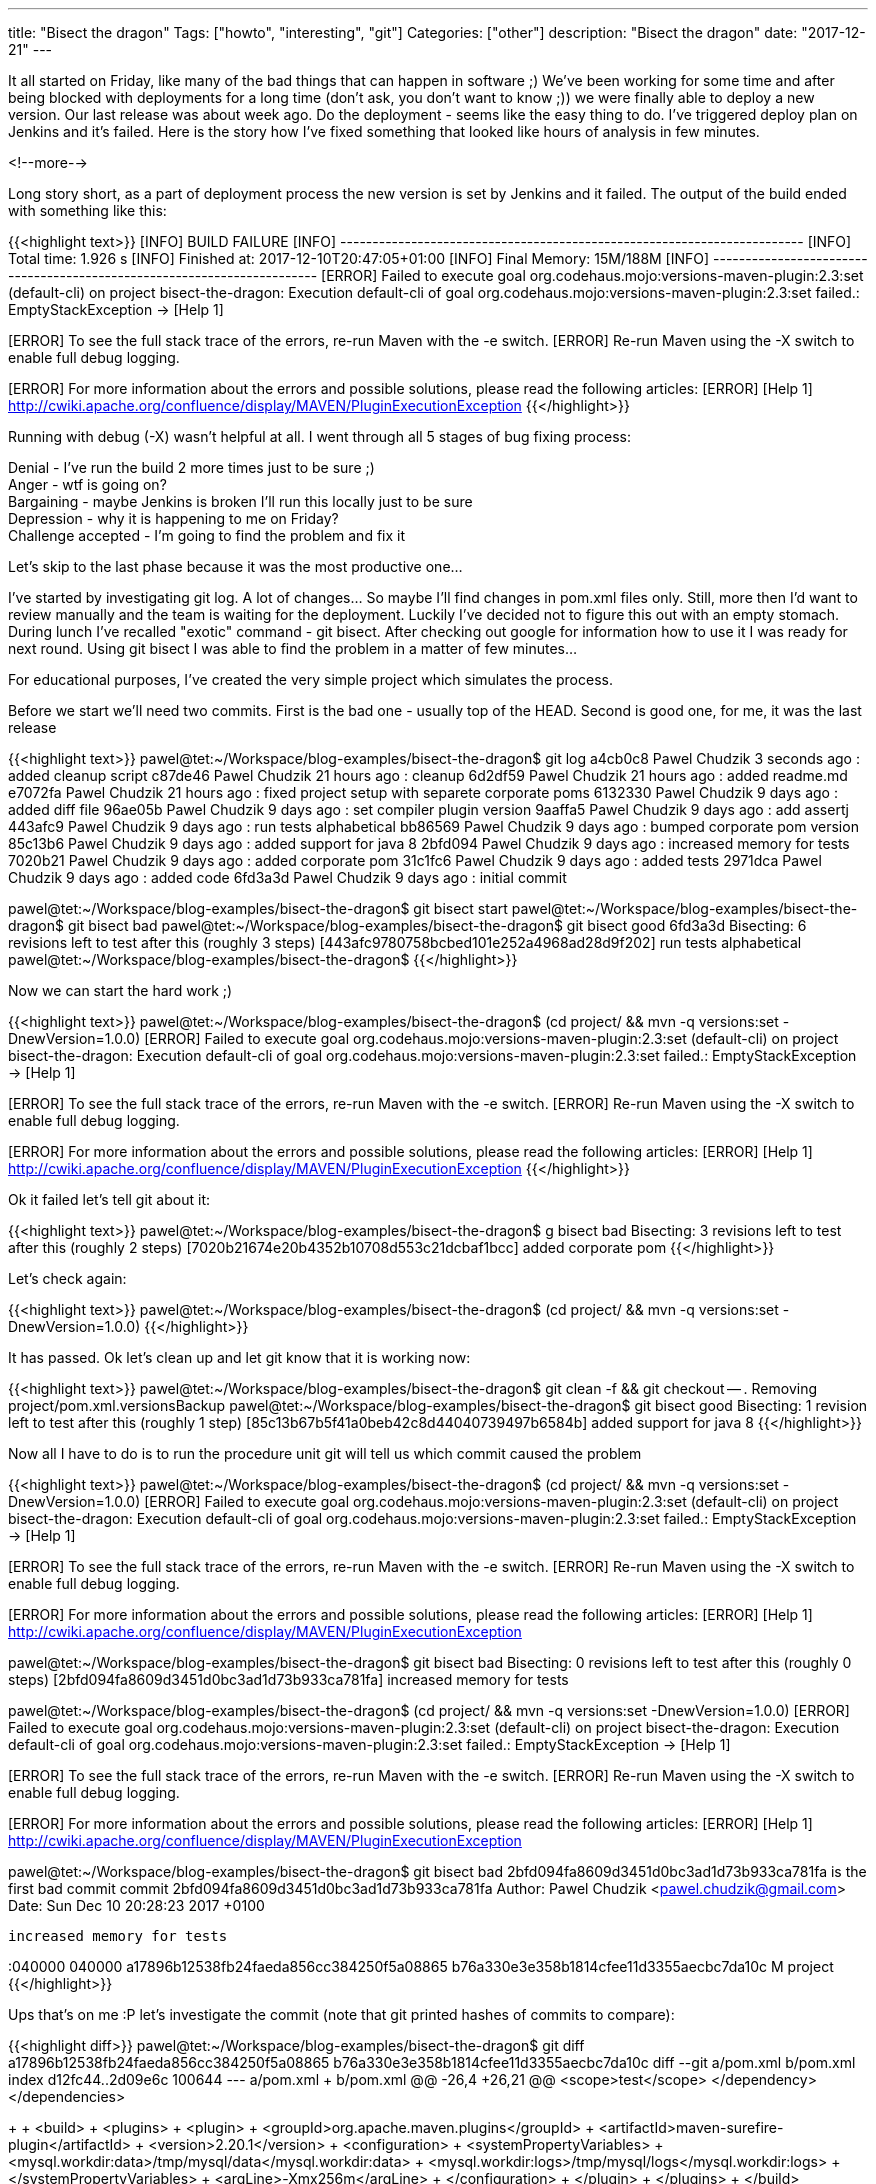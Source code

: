 ---
title: "Bisect the dragon"
Tags: ["howto", "interesting", "git"]
Categories: ["other"]
description: "Bisect the dragon"
date: "2017-12-21"
---

It all started on Friday, like many of the bad things that can happen in software ;) We've been
working for some time and after being blocked with deployments for a long time (don't ask, you don't
want to know ;)) we were finally able to deploy a new version. Our last release was about week ago.
Do the deployment - seems like the easy thing to do. I've triggered deploy plan on Jenkins and it's
failed. Here is the story how I've fixed something that looked like hours of analysis in few
minutes.

<!--more-->

Long story short, as a part of deployment process the new version is set by Jenkins and it failed.
The output of the build ended with something like this:

{{<highlight text>}}
[INFO] BUILD FAILURE
[INFO] ------------------------------------------------------------------------
[INFO] Total time: 1.926 s
[INFO] Finished at: 2017-12-10T20:47:05+01:00
[INFO] Final Memory: 15M/188M
[INFO] ------------------------------------------------------------------------
[ERROR] Failed to execute goal org.codehaus.mojo:versions-maven-plugin:2.3:set (default-cli) on
project bisect-the-dragon: Execution default-cli of goal
org.codehaus.mojo:versions-maven-plugin:2.3:set failed.: EmptyStackException -> [Help 1]
[ERROR]
[ERROR] To see the full stack trace of the errors, re-run Maven with the -e switch.
[ERROR] Re-run Maven using the -X switch to enable full debug logging.
[ERROR]
[ERROR] For more information about the errors and possible solutions, please read the following articles:
[ERROR] [Help 1] http://cwiki.apache.org/confluence/display/MAVEN/PluginExecutionException
{{</highlight>}}

Running with debug (-X) wasn't helpful at all. I went through all 5 stages of bug fixing process:

[%hardbreaks]
Denial - I've run the build 2 more times just to be sure ;)
Anger - wtf is going on?
Bargaining - maybe Jenkins is broken I'll run this locally just to be sure
Depression - why it is happening to me on Friday?
Challenge accepted - I'm going to find the problem and fix it

Let's skip to the last phase because it was the most productive one...

I've started by investigating git log. A lot of changes... So maybe I'll find changes in pom.xml
files only. Still, more then I'd want to review manually and the team is waiting for the deployment.
Luckily I've decided not to figure this out with an empty stomach. During lunch I've recalled
"exotic" command - git bisect. After checking out google for information how to use it I was ready
for next round. Using git bisect I was able to find the problem in a matter of few minutes...

For educational purposes, I've created the very simple project which simulates the process.

Before we start we'll need two commits. First is the bad one - usually top of the HEAD. Second is
good one, for me, it was the last release

{{<highlight text>}}
pawel@tet:~/Workspace/blog-examples/bisect-the-dragon$ git log
a4cb0c8 Pawel Chudzik 3 seconds ago : added cleanup script
c87de46 Pawel Chudzik 21 hours ago : cleanup
6d2df59 Pawel Chudzik 21 hours ago : added readme.md
e7072fa Pawel Chudzik 21 hours ago : fixed project setup with separete corporate poms
6132330 Pawel Chudzik 9 days ago : added diff file
96ae05b Pawel Chudzik 9 days ago : set compiler plugin version
9aaffa5 Pawel Chudzik 9 days ago : add assertj
443afc9 Pawel Chudzik 9 days ago : run tests alphabetical
bb86569 Pawel Chudzik 9 days ago : bumped corporate pom version
85c13b6 Pawel Chudzik 9 days ago : added support for java 8
2bfd094 Pawel Chudzik 9 days ago : increased memory for tests
7020b21 Pawel Chudzik 9 days ago : added corporate pom
31c1fc6 Pawel Chudzik 9 days ago : added tests
2971dca Pawel Chudzik 9 days ago : added code
6fd3a3d Pawel Chudzik 9 days ago : initial commit

pawel@tet:~/Workspace/blog-examples/bisect-the-dragon$ git bisect start
pawel@tet:~/Workspace/blog-examples/bisect-the-dragon$ git bisect bad
pawel@tet:~/Workspace/blog-examples/bisect-the-dragon$ git bisect good 6fd3a3d
Bisecting: 6 revisions left to test after this (roughly 3 steps)
[443afc9780758bcbed101e252a4968ad28d9f202] run tests alphabetical
pawel@tet:~/Workspace/blog-examples/bisect-the-dragon$
{{</highlight>}}

Now we can start the hard work ;)

{{<highlight text>}}
pawel@tet:~/Workspace/blog-examples/bisect-the-dragon$ (cd project/ && mvn -q versions:set -DnewVersion=1.0.0)
[ERROR] Failed to execute goal org.codehaus.mojo:versions-maven-plugin:2.3:set (default-cli) on
project bisect-the-dragon: Execution default-cli of goal
org.codehaus.mojo:versions-maven-plugin:2.3:set failed.: EmptyStackException -> [Help 1]
[ERROR]
[ERROR] To see the full stack trace of the errors, re-run Maven with the -e switch.
[ERROR] Re-run Maven using the -X switch to enable full debug logging.
[ERROR]
[ERROR] For more information about the errors and possible solutions, please read the following articles:
[ERROR] [Help 1] http://cwiki.apache.org/confluence/display/MAVEN/PluginExecutionException
{{</highlight>}}

Ok it failed let's tell git about it:

{{<highlight text>}}
pawel@tet:~/Workspace/blog-examples/bisect-the-dragon$ g bisect bad
Bisecting: 3 revisions left to test after this (roughly 2 steps)
[7020b21674e20b4352b10708d553c21dcbaf1bcc] added corporate pom
{{</highlight>}}

Let's check again:

{{<highlight text>}}
pawel@tet:~/Workspace/blog-examples/bisect-the-dragon$ (cd project/ && mvn -q versions:set -DnewVersion=1.0.0)
{{</highlight>}}

It has passed. Ok let's clean up and let git know that it is working now:

{{<highlight text>}}
pawel@tet:~/Workspace/blog-examples/bisect-the-dragon$ git clean -f && git checkout -- .
Removing project/pom.xml.versionsBackup
pawel@tet:~/Workspace/blog-examples/bisect-the-dragon$ git bisect good
Bisecting: 1 revision left to test after this (roughly 1 step)
[85c13b67b5f41a0beb42c8d44040739497b6584b] added support for java 8
{{</highlight>}}

Now all I have to do is to run the procedure unit git will tell us which commit caused the problem

{{<highlight text>}}
pawel@tet:~/Workspace/blog-examples/bisect-the-dragon$ (cd project/ && mvn -q versions:set -DnewVersion=1.0.0)
[ERROR] Failed to execute goal org.codehaus.mojo:versions-maven-plugin:2.3:set (default-cli) on
project bisect-the-dragon: Execution default-cli of goal
org.codehaus.mojo:versions-maven-plugin:2.3:set failed.: EmptyStackException -> [Help 1]
[ERROR]
[ERROR] To see the full stack trace of the errors, re-run Maven with the -e switch.
[ERROR] Re-run Maven using the -X switch to enable full debug logging.
[ERROR]
[ERROR] For more information about the errors and possible solutions, please read the following articles:
[ERROR] [Help 1] http://cwiki.apache.org/confluence/display/MAVEN/PluginExecutionException

pawel@tet:~/Workspace/blog-examples/bisect-the-dragon$ git bisect bad
Bisecting: 0 revisions left to test after this (roughly 0 steps)
[2bfd094fa8609d3451d0bc3ad1d73b933ca781fa] increased memory for tests

pawel@tet:~/Workspace/blog-examples/bisect-the-dragon$ (cd project/ && mvn -q versions:set -DnewVersion=1.0.0)
[ERROR] Failed to execute goal org.codehaus.mojo:versions-maven-plugin:2.3:set (default-cli) on
project bisect-the-dragon: Execution default-cli of goal
org.codehaus.mojo:versions-maven-plugin:2.3:set failed.: EmptyStackException -> [Help 1]
[ERROR]
[ERROR] To see the full stack trace of the errors, re-run Maven with the -e switch.
[ERROR] Re-run Maven using the -X switch to enable full debug logging.
[ERROR]
[ERROR] For more information about the errors and possible solutions, please read the following articles:
[ERROR] [Help 1] http://cwiki.apache.org/confluence/display/MAVEN/PluginExecutionException

pawel@tet:~/Workspace/blog-examples/bisect-the-dragon$ git bisect bad
2bfd094fa8609d3451d0bc3ad1d73b933ca781fa is the first bad commit
commit 2bfd094fa8609d3451d0bc3ad1d73b933ca781fa
Author: Pawel Chudzik <pawel.chudzik@gmail.com>
Date:   Sun Dec 10 20:28:23 2017 +0100

    increased memory for tests

:040000 040000 a17896b12538fb24faeda856cc384250f5a08865 b76a330e3e358b1814cfee11d3355aecbc7da10c M	project
{{</highlight>}}

Ups that's on me :P let's investigate the commit (note that git printed hashes of commits to
compare):

{{<highlight diff>}}
pawel@tet:~/Workspace/blog-examples/bisect-the-dragon$ git diff a17896b12538fb24faeda856cc384250f5a08865 b76a330e3e358b1814cfee11d3355aecbc7da10c
diff --git a/pom.xml b/pom.xml
index d12fc44..2d09e6c 100644
--- a/pom.xml
+++ b/pom.xml
@@ -26,4 +26,21 @@
      <scope>test</scope>
    </dependency>
  </dependencies>
+
+   <build>
+     <plugins>
+       <plugin>
+         <groupId>org.apache.maven.plugins</groupId>
+         <artifactId>maven-surefire-plugin</artifactId>
+         <version>2.20.1</version>
+         <configuration>
+           <systemPropertyVariables>
+             <mysql.workdir:data>/tmp/mysql/data</mysql.workdir:data>
+             <mysql.workdir:logs>/tmp/mysql/logs</mysql.workdir:logs>
+           </systemPropertyVariables>
+           <argLine>-Xmx256m</argLine>
+         </configuration>
+       </plugin>
+     </plugins>
+   </build>
 </project>
{{</highlight>}}

Ok nothing interesting at first glance, but those systemPropertyVariables looks fishy, why do I need
to configure MySQL for tests? Turn's out that colon is a forbidden character in this context. A
pretty lame problem, but it has passed all previous (up to install) phases but version setting...

After finding out broken commit I've decided to read the manual of
https://git-scm.com/docs/git-bisect[git bisect] and found out that I could've automated the whole
process:

{{<highlight text>}}
pawel@tet:~/Workspace/blog-examples/bisect-the-dragon$ git bisect start
pawel@tet:~/Workspace/blog-examples/bisect-the-dragon$ git bisect bad
pawel@tet:~/Workspace/blog-examples/bisect-the-dragon$ git bisect good 6fd3a3d
Bisecting: 6 revisions left to test after this (roughly 3 steps)
[443afc9780758bcbed101e252a4968ad28d9f202] run tests alphabetical
pawel@tet:~/Workspace/blog-examples/bisect-the-dragon$ git bisect run sh -c "(cd project && mvn versions:set -DgenerateBackupPoms=false -DnewVersion=1.0.0 && git checkout -- .)"
{{</highlight>}}

This will automatically run the whole bug tracking process and pinpoint broken commit automatically.
With this knowledge, I'll be able to work smarter not harder in the future :)

My example was lame and because of that I came up with the git bisect solution but now I see a lot
of potential in this tool and I'm pretty sure it will save me some more time in the future.

[.small]
Source code can be found on https://github.com/pchudzik/blog-example-bisect-dragon[my github]

[.small]
If you've never used git bisect I encourage you to run the samples on your own:
{{<highlight text>}}
git clone https://github.com/pchudzik/blog-example-bisect-dragon.git
cd blog-example-bisect-dragon
(cd corporate && mvn -f pom-v1.xml install && mvn -f pom-v2.xml install) # or run ./setup.sh
git bisect start
git bisect bad
git bisect good 6fd3a3d
git bisect run sh -c "(cd project && mvn versions:set -DgenerateBackupPoms=false -DnewVersion=1.0.0 && git checkout -- .)"
rm -rf $HOME/.m2/repository/com/pchudzik/blog/example/corporate-dragon # or run ./cleanup.sh
{{</highlight>}}
You'd be amazed how easy it is to locate the issue using this tool.
